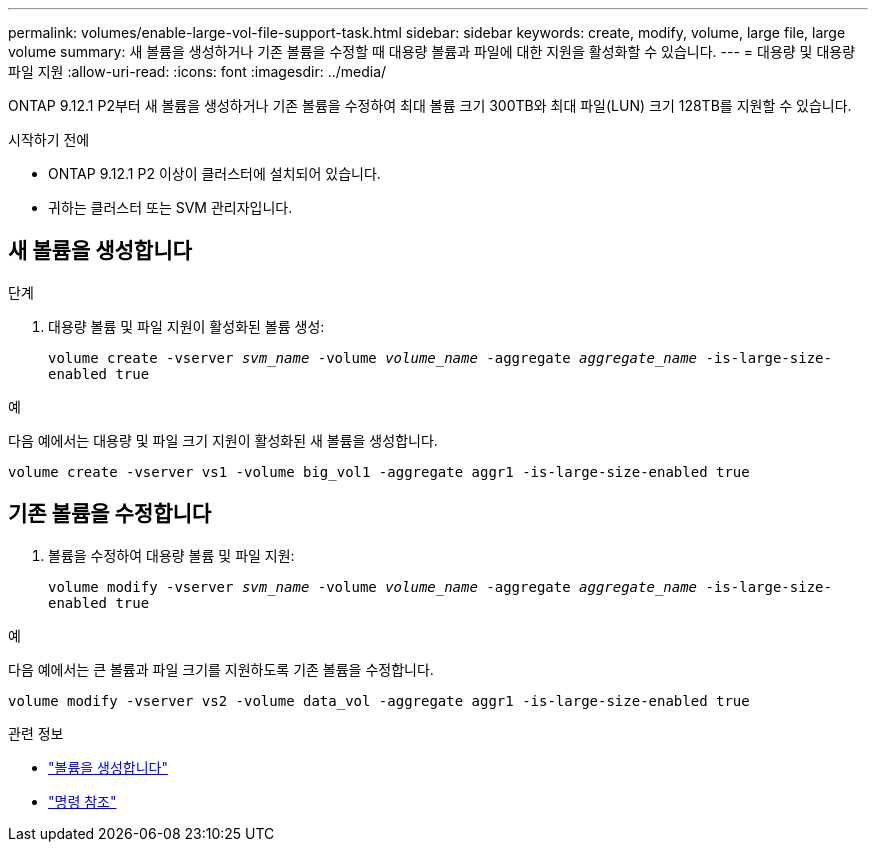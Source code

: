 ---
permalink: volumes/enable-large-vol-file-support-task.html 
sidebar: sidebar 
keywords: create, modify, volume, large file, large volume 
summary: 새 볼륨을 생성하거나 기존 볼륨을 수정할 때 대용량 볼륨과 파일에 대한 지원을 활성화할 수 있습니다. 
---
= 대용량 및 대용량 파일 지원
:allow-uri-read: 
:icons: font
:imagesdir: ../media/


[role="lead"]
ONTAP 9.12.1 P2부터 새 볼륨을 생성하거나 기존 볼륨을 수정하여 최대 볼륨 크기 300TB와 최대 파일(LUN) 크기 128TB를 지원할 수 있습니다.

.시작하기 전에
* ONTAP 9.12.1 P2 이상이 클러스터에 설치되어 있습니다.
* 귀하는 클러스터 또는 SVM 관리자입니다.




== 새 볼륨을 생성합니다

.단계
. 대용량 볼륨 및 파일 지원이 활성화된 볼륨 생성:
+
`volume create -vserver _svm_name_ -volume _volume_name_ -aggregate _aggregate_name_ -is-large-size-enabled true`



.예
다음 예에서는 대용량 및 파일 크기 지원이 활성화된 새 볼륨을 생성합니다.

[listing]
----
volume create -vserver vs1 -volume big_vol1 -aggregate aggr1 -is-large-size-enabled true
----


== 기존 볼륨을 수정합니다

. 볼륨을 수정하여 대용량 볼륨 및 파일 지원:
+
`volume modify -vserver _svm_name_ -volume _volume_name_ -aggregate _aggregate_name_ -is-large-size-enabled true`



.예
다음 예에서는 큰 볼륨과 파일 크기를 지원하도록 기존 볼륨을 수정합니다.

[listing]
----
volume modify -vserver vs2 -volume data_vol -aggregate aggr1 -is-large-size-enabled true
----
.관련 정보
* link:https://docs.netapp.com/us-en/ontap/volumes/create-volume-task.html["볼륨을 생성합니다"]
* link:https://docs.netapp.com/us-en/ontap-cli-9141/["명령 참조"]

